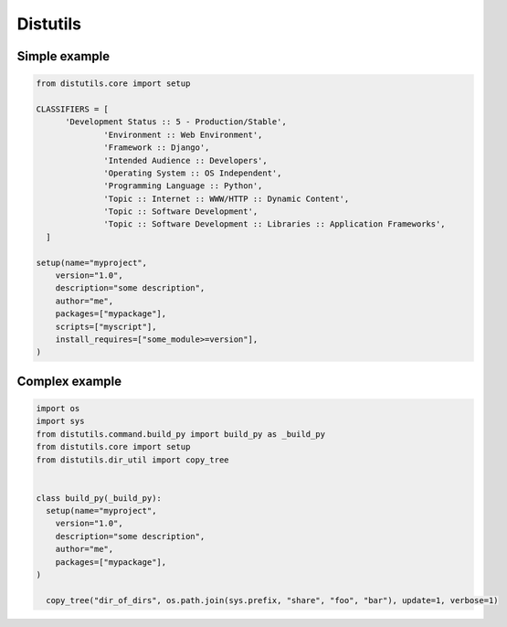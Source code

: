 ###########
Distutils
###########

Simple example 
===============

.. code-block:: python

  from distutils.core import setup

  CLASSIFIERS = [
        'Development Status :: 5 - Production/Stable',
                'Environment :: Web Environment',
                'Framework :: Django',
                'Intended Audience :: Developers',
                'Operating System :: OS Independent',
                'Programming Language :: Python',
                'Topic :: Internet :: WWW/HTTP :: Dynamic Content',
                'Topic :: Software Development',
                'Topic :: Software Development :: Libraries :: Application Frameworks',
    ]

  setup(name="myproject",
      version="1.0",
      description="some description",
      author="me",
      packages=["mypackage"],
      scripts=["myscript"],
      install_requires=["some_module>=version"],
  )


Complex example 
=================

.. code-block:: python

  import os
  import sys
  from distutils.command.build_py import build_py as _build_py
  from distutils.core import setup
  from distutils.dir_util import copy_tree


  class build_py(_build_py):
    setup(name="myproject",
      version="1.0",
      description="some description",
      author="me",
      packages=["mypackage"],
  )

    copy_tree("dir_of_dirs", os.path.join(sys.prefix, "share", "foo", "bar"), update=1, verbose=1)
